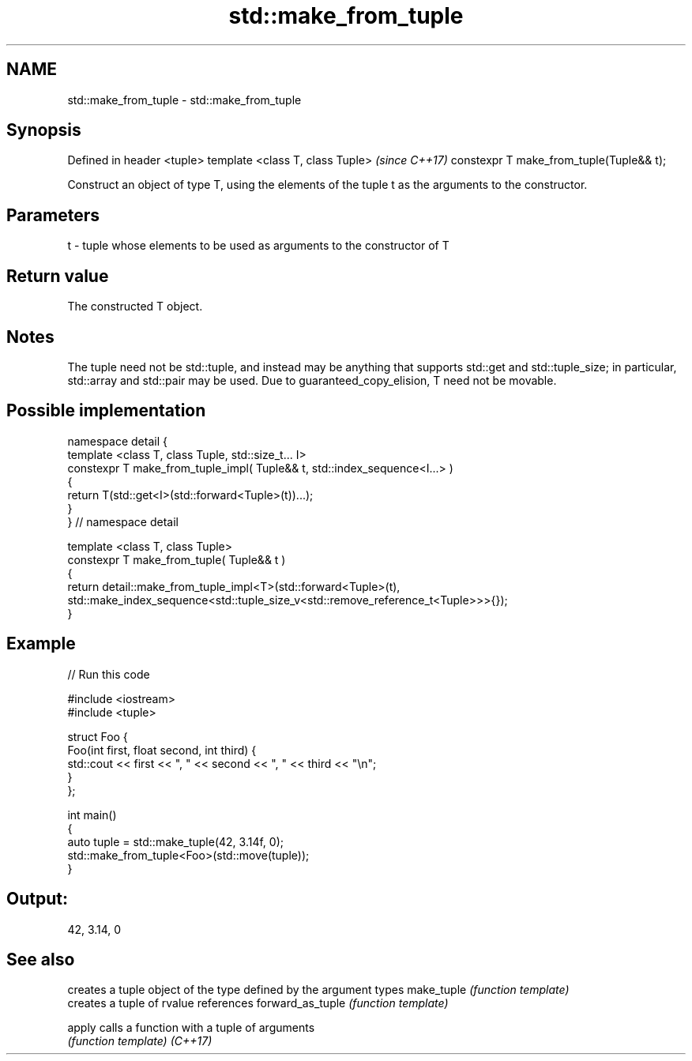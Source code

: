 .TH std::make_from_tuple 3 "2020.03.24" "http://cppreference.com" "C++ Standard Libary"
.SH NAME
std::make_from_tuple \- std::make_from_tuple

.SH Synopsis

Defined in header <tuple>
template <class T, class Tuple>          \fI(since C++17)\fP
constexpr T make_from_tuple(Tuple&& t);

Construct an object of type T, using the elements of the tuple t as the arguments to the constructor.

.SH Parameters


t - tuple whose elements to be used as arguments to the constructor of T


.SH Return value

The constructed T object.

.SH Notes

The tuple need not be std::tuple, and instead may be anything that supports std::get and std::tuple_size; in particular, std::array and std::pair may be used.
Due to guaranteed_copy_elision, T need not be movable.

.SH Possible implementation



  namespace detail {
  template <class T, class Tuple, std::size_t... I>
  constexpr T make_from_tuple_impl( Tuple&& t, std::index_sequence<I...> )
  {
    return T(std::get<I>(std::forward<Tuple>(t))...);
  }
  } // namespace detail

  template <class T, class Tuple>
  constexpr T make_from_tuple( Tuple&& t )
  {
      return detail::make_from_tuple_impl<T>(std::forward<Tuple>(t),
          std::make_index_sequence<std::tuple_size_v<std::remove_reference_t<Tuple>>>{});
  }



.SH Example


// Run this code

  #include <iostream>
  #include <tuple>

  struct Foo {
      Foo(int first, float second, int third) {
          std::cout << first << ", " << second << ", " << third << "\\n";
      }
  };

  int main()
  {
     auto tuple = std::make_tuple(42, 3.14f, 0);
     std::make_from_tuple<Foo>(std::move(tuple));
  }

.SH Output:

  42, 3.14, 0


.SH See also


                 creates a tuple object of the type defined by the argument types
make_tuple       \fI(function template)\fP
                 creates a tuple of rvalue references
forward_as_tuple \fI(function template)\fP

apply            calls a function with a tuple of arguments
                 \fI(function template)\fP
\fI(C++17)\fP




